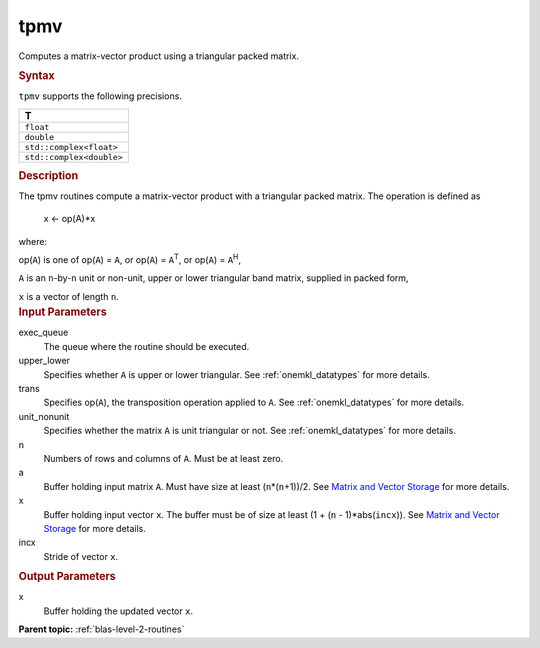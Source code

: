 .. _tpmv:

tpmv
====


.. container::


   Computes a matrix-vector product using a triangular packed matrix.


   .. container:: section
      :name: GUID-5785B6D6-DB9C-43FA-B98A-009D5E077A9D


      .. rubric:: Syntax
         :name: syntax
         :class: sectiontitle


      .. cpp:function::  void tpmv(queue &exec_queue, uplo upper_lower,      transpose trans, diag unit_nonunit, std::int64_t n, buffer<T,1>      &a, buffer<T,1> &x, std::int64_t incx)

      ``tpmv`` supports the following precisions.


      .. list-table:: 
         :header-rows: 1

         * -  T 
         * -  ``float`` 
         * -  ``double`` 
         * -  ``std::complex<float>`` 
         * -  ``std::complex<double>`` 




.. container:: section
   :name: GUID-A045480A-2EC1-4C73-A836-468324FCC85A


   .. rubric:: Description
      :name: description
      :class: sectiontitle


   The tpmv routines compute a matrix-vector product with a triangular
   packed matrix. The operation is defined as


  


      x <- op(A)*x


   where:


   op(``A``) is one of op(``A``) = ``A``, or op(``A``) =
   ``A``\ :sup:`T`, or op(``A``) = ``A``\ :sup:`H`,


   ``A`` is an ``n``-by-``n`` unit or non-unit, upper or lower
   triangular band matrix, supplied in packed form,


   ``x`` is a vector of length ``n``.


.. container:: section
   :name: GUID-E1436726-01FE-4206-871E-B905F59A96B4


   .. rubric:: Input Parameters
      :name: input-parameters
      :class: sectiontitle


   exec_queue
      The queue where the routine should be executed.


   upper_lower
      Specifies whether ``A`` is upper or lower triangular. See
      :ref:`onemkl_datatypes` for more
      details.


   trans
      Specifies op(``A``), the transposition operation applied to ``A``.
      See
      :ref:`onemkl_datatypes` for more
      details.


   unit_nonunit
      Specifies whether the matrix ``A`` is unit triangular or not. See
      :ref:`onemkl_datatypes`
      for more details.


   n
      Numbers of rows and columns of ``A``. Must be at least zero.


   a
      Buffer holding input matrix ``A``. Must have size at least
      (``n``\ \*(``n``\ +1))/2. See `Matrix and Vector
      Storage <../matrix-storage.html>`__ for
      more details.


   x
      Buffer holding input vector ``x``. The buffer must be of size at
      least (1 + (``n`` - 1)*abs(``incx``)). See `Matrix and Vector
      Storage <../matrix-storage.html>`__ for
      more details.


   incx
      Stride of vector ``x``.


.. container:: section
   :name: GUID-180038D9-902F-4B20-AB6B-E38F2A6C83E4


   .. rubric:: Output Parameters
      :name: output-parameters
      :class: sectiontitle


   x
      Buffer holding the updated vector ``x``.


.. container:: familylinks


   .. container:: parentlink


      **Parent topic:** :ref:`blas-level-2-routines`
      


.. container::

